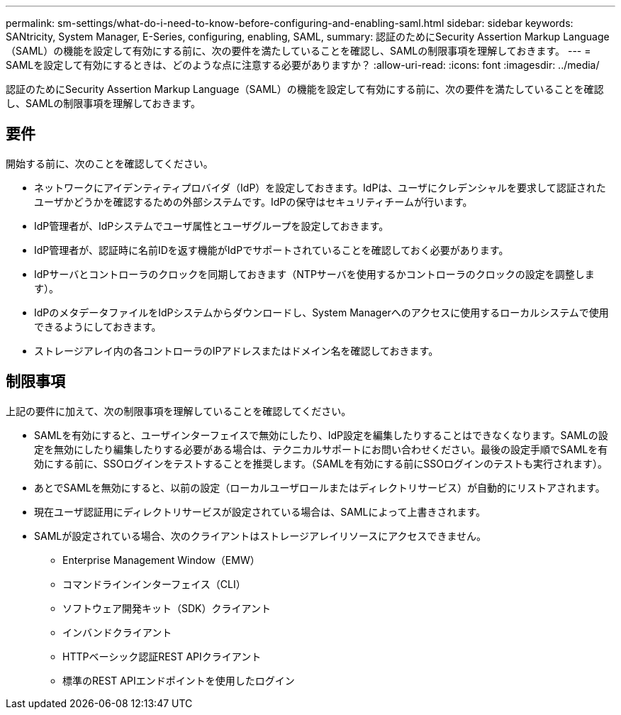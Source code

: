 ---
permalink: sm-settings/what-do-i-need-to-know-before-configuring-and-enabling-saml.html 
sidebar: sidebar 
keywords: SANtricity, System Manager, E-Series, configuring, enabling, SAML, 
summary: 認証のためにSecurity Assertion Markup Language（SAML）の機能を設定して有効にする前に、次の要件を満たしていることを確認し、SAMLの制限事項を理解しておきます。 
---
= SAMLを設定して有効にするときは、どのような点に注意する必要がありますか？
:allow-uri-read: 
:icons: font
:imagesdir: ../media/


[role="lead"]
認証のためにSecurity Assertion Markup Language（SAML）の機能を設定して有効にする前に、次の要件を満たしていることを確認し、SAMLの制限事項を理解しておきます。



== 要件

開始する前に、次のことを確認してください。

* ネットワークにアイデンティティプロバイダ（IdP）を設定しておきます。IdPは、ユーザにクレデンシャルを要求して認証されたユーザかどうかを確認するための外部システムです。IdPの保守はセキュリティチームが行います。
* IdP管理者が、IdPシステムでユーザ属性とユーザグループを設定しておきます。
* IdP管理者が、認証時に名前IDを返す機能がIdPでサポートされていることを確認しておく必要があります。
* IdPサーバとコントローラのクロックを同期しておきます（NTPサーバを使用するかコントローラのクロックの設定を調整します）。
* IdPのメタデータファイルをIdPシステムからダウンロードし、System Managerへのアクセスに使用するローカルシステムで使用できるようにしておきます。
* ストレージアレイ内の各コントローラのIPアドレスまたはドメイン名を確認しておきます。




== 制限事項

上記の要件に加えて、次の制限事項を理解していることを確認してください。

* SAMLを有効にすると、ユーザインターフェイスで無効にしたり、IdP設定を編集したりすることはできなくなります。SAMLの設定を無効にしたり編集したりする必要がある場合は、テクニカルサポートにお問い合わせください。最後の設定手順でSAMLを有効にする前に、SSOログインをテストすることを推奨します。（SAMLを有効にする前にSSOログインのテストも実行されます）。
* あとでSAMLを無効にすると、以前の設定（ローカルユーザロールまたはディレクトリサービス）が自動的にリストアされます。
* 現在ユーザ認証用にディレクトリサービスが設定されている場合は、SAMLによって上書きされます。
* SAMLが設定されている場合、次のクライアントはストレージアレイリソースにアクセスできません。
+
** Enterprise Management Window（EMW）
** コマンドラインインターフェイス（CLI）
** ソフトウェア開発キット（SDK）クライアント
** インバンドクライアント
** HTTPベーシック認証REST APIクライアント
** 標準のREST APIエンドポイントを使用したログイン



